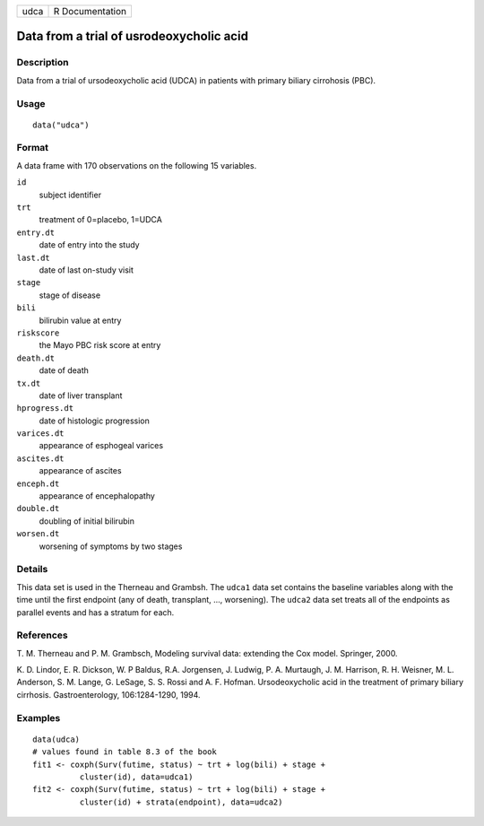 +------+-----------------+
| udca | R Documentation |
+------+-----------------+

Data from a trial of usrodeoxycholic acid
-----------------------------------------

Description
~~~~~~~~~~~

Data from a trial of ursodeoxycholic acid (UDCA) in patients with
primary biliary cirrohosis (PBC).

Usage
~~~~~

::

   data("udca")

Format
~~~~~~

A data frame with 170 observations on the following 15 variables.

``id``
   subject identifier

``trt``
   treatment of 0=placebo, 1=UDCA

``entry.dt``
   date of entry into the study

``last.dt``
   date of last on-study visit

``stage``
   stage of disease

``bili``
   bilirubin value at entry

``riskscore``
   the Mayo PBC risk score at entry

``death.dt``
   date of death

``tx.dt``
   date of liver transplant

``hprogress.dt``
   date of histologic progression

``varices.dt``
   appearance of esphogeal varices

``ascites.dt``
   appearance of ascites

``enceph.dt``
   appearance of encephalopathy

``double.dt``
   doubling of initial bilirubin

``worsen.dt``
   worsening of symptoms by two stages

Details
~~~~~~~

This data set is used in the Therneau and Grambsh. The ``udca1`` data
set contains the baseline variables along with the time until the first
endpoint (any of death, transplant, ..., worsening). The ``udca2`` data
set treats all of the endpoints as parallel events and has a stratum for
each.

References
~~~~~~~~~~

T. M. Therneau and P. M. Grambsch, Modeling survival data: extending the
Cox model. Springer, 2000.

K. D. Lindor, E. R. Dickson, W. P Baldus, R.A. Jorgensen, J. Ludwig, P.
A. Murtaugh, J. M. Harrison, R. H. Weisner, M. L. Anderson, S. M. Lange,
G. LeSage, S. S. Rossi and A. F. Hofman. Ursodeoxycholic acid in the
treatment of primary biliary cirrhosis. Gastroenterology, 106:1284-1290,
1994.

Examples
~~~~~~~~

::

   data(udca)
   # values found in table 8.3 of the book
   fit1 <- coxph(Surv(futime, status) ~ trt + log(bili) + stage +
             cluster(id), data=udca1)
   fit2 <- coxph(Surv(futime, status) ~ trt + log(bili) + stage +
             cluster(id) + strata(endpoint), data=udca2)

